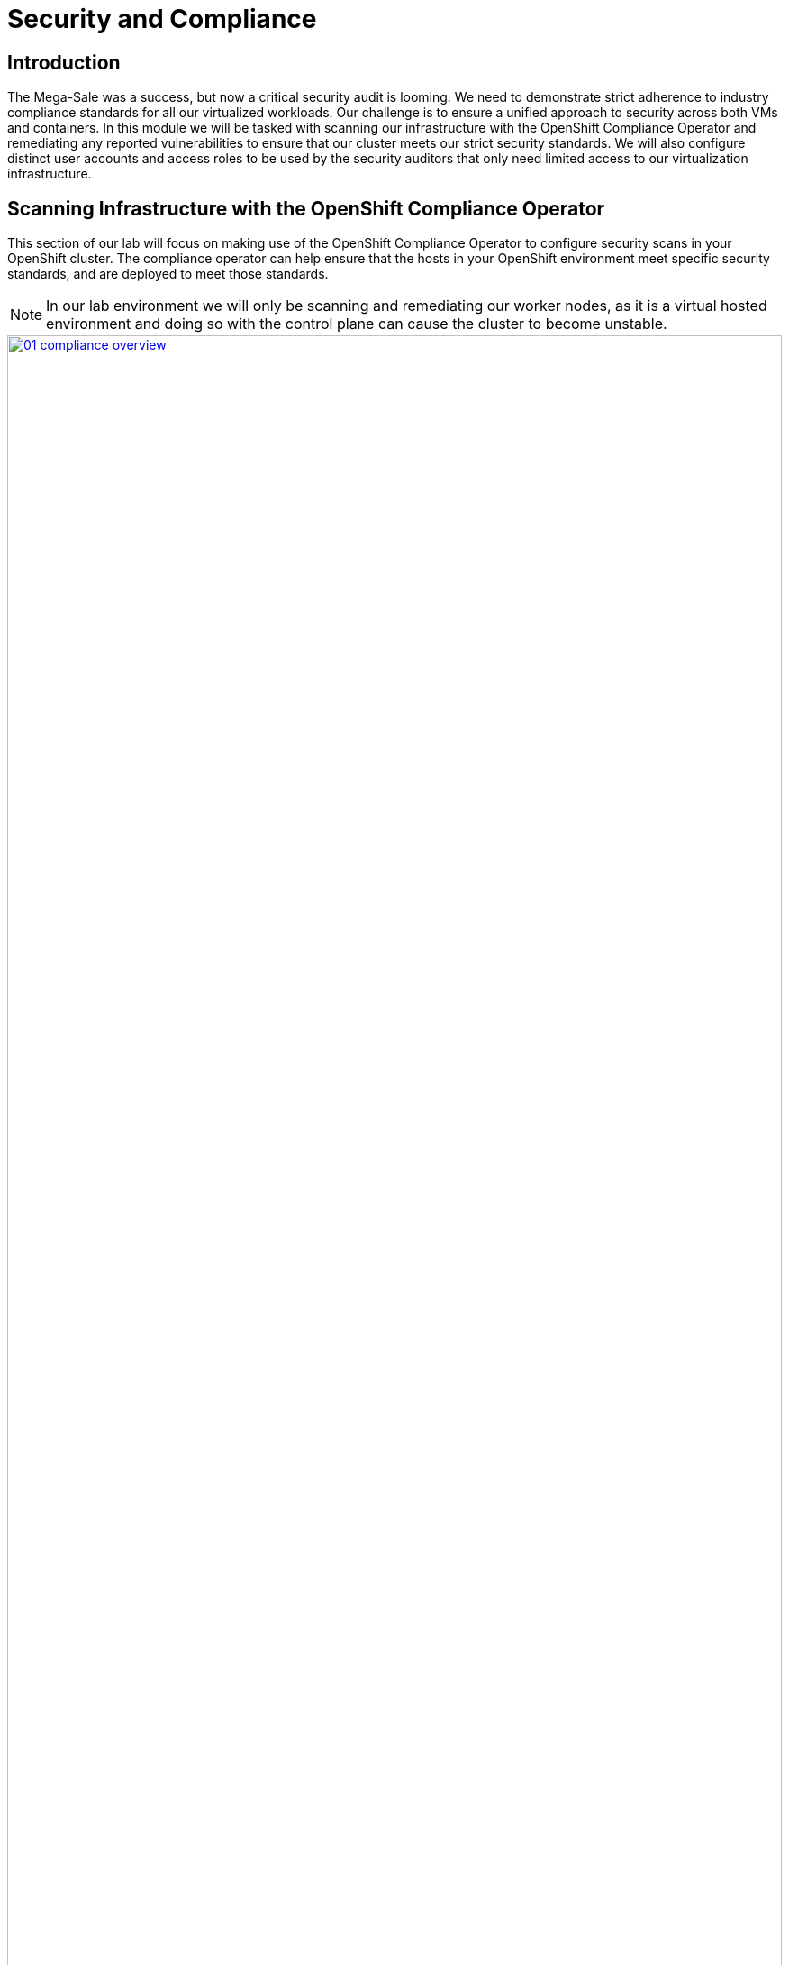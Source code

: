 = Security and Compliance

== Introduction

The Mega-Sale was a success, but now a critical security audit is looming. We need to demonstrate strict adherence to industry compliance standards for all our virtualized workloads. Our challenge is to ensure a unified approach to security across both VMs and containers. In this module we will be tasked with scanning our infrastructure with the OpenShift Compliance Operator and remediating any reported vulnerabilities to ensure that our cluster meets our strict security standards. We will also configure distinct user accounts and access roles to be used by the security auditors that only need limited access to our virtualization infrastructure.

[[scan_comp]]
== Scanning Infrastructure with the OpenShift Compliance Operator

This section of our lab will focus on making use of the OpenShift Compliance Operator to configure security scans in your OpenShift cluster. The compliance operator can help ensure that the hosts in your OpenShift environment meet specific security standards, and are deployed to meet those standards.

NOTE: In our lab environment we will only be scanning and remediating our worker nodes, as it is a virtual hosted environment and doing so with the control plane can cause the cluster to become unstable.

image::module-02-sec-comp/01-compliance_overview.png[title="Compliance Overview", link=self, window=blank, width=100%]

. Select *Operators* and then *Installed Operators* from the left side navigation menu, confirm that you have selected *All Projects* and select the *Compliance Operator*.
+
image::module-02-sec-comp/02-compliance_operator.png[title="Compliance Operator", link=self, window=blank, width=100%]
+
. This takes you to the *Operator details* page, use the horizontal scrollbar to move across and locate the *ScanSetting* tab.
+
image::module-02-sec-comp/03-compliance_details.png[title="Compliance Details", link=self, window=blank, width=100%]
+
. Click the *Create ScanSetting* button.
+
image::module-02-sec-comp/04-scansetting_button.png[title="Create ScanSetting Button", link=self, window=blank, width=100%]
+
. On the *Create ScanSetting* page, set the name of the scan to `scan01`. Then click the *YAML view* radio button.
+
image::module-02-sec-comp/05-create_scansetting.png[title="Create Scansetting", link=self, window=blank, width=100%]
+
. In the ScanSetting YAML details, make note of the following values that are set by default:
  * The *autoApplyRemediations* field is set to *false*.
  * The *roles* to be scanned by default include entries for *master* and *worker* nodes.
  * The *name* field is set to *scan01* which you entered on the form view.
. Delete the entry for *master* to ensure we don't scan or remediate control plane nodes.
. Click the *Create* button to create this simple scansetting definition that will only scan worker nodes.
+
image::module-02-sec-comp/06-scansetting_details.png[title="ScanSetting Details", link=self, window=blank, width=100%]
+
. Now click on the *Profile* tab where there are a number of pre-defined scanning profiles.
. In the search box, type `rhcos4` and locate the FedRamp moderate profile *rhcos4-moderate* in the list.
+
image::module-02-sec-comp/07-profiles_detail.png[title="Profiles Detail", link=self, window=blank, width=100%]
+
. Click on *rhcos4-moderate* and then on the *YAML*.
Scroll down the output to browse the rules that are enforced as a part of this scan.
A quick glimpse at the side panel shows that there are quite a few of them.
+
image::module-02-sec-comp/08-rhcos4_mod_rules.png[title="RHCOS4-Moderate Rules", link=self, window=blank, width=100%]
+
. When you are done reviewing the rules, return to the *Operator details* page by clicking your browser's *back button* twice.
+
NOTE: Additional details on the profiles available can be found https://docs.redhat.com/en/documentation/openshift_container_platform/4.18/html/security_and_compliance/compliance-operator#compliance-operator-supported-profiles[here^].
+
. Next we want to create a *ScanSettingBinding*, pairing a *Profile* with our *ScanSetting* definition we created.
We do this by navigating to the *Scan Setting Binding* tab, and clicking the *Create ScanSettingBinding* button.
+
image::module-02-sec-comp/09-create_scansettingbinding.png[title="Create ScanSettingBinding", link=self, window=blank, width=100%]
+
. In the ScanSettingBinding YAML details, let us make a few changes:
  * The *metadata.name* value should be set to `fedramp01`
  * The *settingsRef.name* field is set to `scan01` which we created earlier.
. Click the *Create* button.
+
NOTE: The profile is set to rhcos4-moderate (the fedramp moderate profile) by default.
+
image::module-02-sec-comp/10-scansettingbinding_details.png[title="ScanSettingBinding Details", link=self, window=blank, width=100%]
+
. After the *ScanSettingBinding* is created, the fedramp01 scan will be run automatically.
You can view this on the *Compliance Suite* tab.
+
image::module-02-sec-comp/11-compliance_suite.png[title="Compliance Suite", link=self, window=blank, width=100%]
+
. This Compliance Suite runs the defined scans against the specified nodes, in our case the worker nodes defined in *scan01*.
. For more detailed information you can click on the *Compliance Scan* tab. There you can watch as the scan proceeds through the steps of *RUNNING, AGGREGATING, and DONE*.
+
image::module-02-sec-comp/12-compliance_scan.png[title="Compliance Scan", link=self, window=blank, width=100%]
+
. Once the scan completes (3-5 minutes on average) you can check your results by clicking on the *ComplianceCheckResult* tab. It will list all of the scans that were a part of the compliance suite we chose and their results.
+
. Change the search bar to *Label* and apply the following labels:
  * `compliance.openshift.io/check-status=FAIL`
  * `compliance.openshift.io/check-severity=high`
+
image::module-02-sec-comp/13-compliance_check_results.png[title="Compliance Check Results", link=self, window=blank, width=100%]
+
. Six high severity checks have a failed status:
+
|===
| *ComplianceCheckResult* | *Check-Severity* | *Check-Status*
| rhcos4-moderate-worker-configure-crypto-policy| high| FAIL
| rhcos4-moderate-worker-coreos-pti-kernel-argument| high| FAIL
| rhcos4-moderate-worker-disable-ctrlaltdel-burstaction| high| FAIL
| rhcos4-moderate-worker-disable-ctrlaltdel-reboot| high| FAIL
| rhcos4-moderate-worker-enable-fips-mode| high| FAIL
| rhcos4-moderate-worker-no-empty-passwords| high| FAIL
|===
+
NOTE: This is a table to better organize the view of each failure detected on the scan, you can search for each of these failures manually in the OpenShift console.

[[node_remediate]]
== Node Remediation with the OpenShift Compliance Operator
When it comes to remediation, it can be performed in one of two ways. Automatically, which may seem simple and the easiest way to do it, but can lead to unexpected results. Or manually, which can be tedious, but allows you to canary test each application, and later automate through a tool like gitops that checks for failures before proceeding.

NOTE: One example of this is the *rhcos4-moderate-worker-enable-fips-mode* which was listed as a high severity, fail status on our previous scan, cannot be applied unless at install time if FIPS mode is enabled. Attempting to auto-remediate this can lead to issues with your cluster.

In this section we are going to choose one of our failures from the previous scan, and remediate it manually.

. Starting from the list above we are going to choose to remediate the following scan result: *rhcos4-moderate-worker-coreos-pti-kernel-arguments* as required by our audit.
+
Note: The *rhcos4-moderate-worker-coreos-pti-kernel-argument* is required to isolate kernel and userspace page tables to prevent attacks like the https://bugzilla.redhat.com/show_bug.cgi?id=1519781[Meltdown^] vulnerability.
+
Click on the *Compliance Remediation* tab, and in the *Name* search bar type the term `pti-kernel` to find the suggested remediation for *rhcos4-moderate-worker-coreos-pti-kernel-argument*. When the result appears, click the three-dot menu on the right, and select *Edit ComplianceRemediation* from the menu that appears.
+
image::module-02-sec-comp/14-compliance_remediation.png[title="Compliance Remediation", link=self, window=blank, width=100%]
+
. This will launch the ComplianceRemediation details page with a YAML block describing the current status.
. Under the *spec* section you will see that the current *apply* state is *false*, and the *kernelArugument* that will be applied is that *pti=on*. Under the *status* section we see that the remediation state is *NotApplied.*
+
image::module-02-sec-comp/15-compred_details.png[title="Compliance Remediation Details", link=self, window=blank, width=100%]
+
. Under the *spec* section change the *apply* field to `true` and click the *Save* button.
+
image::module-02-sec-comp/16-compred_true.png[title="Compliance Remediation True", link=self, window=blank, width=100%]
+
. You will be prompted with a message that lets you know that this is a managed resource, click the *Save* button to sart the remediation process.
+
image::module-02-sec-comp/17-managed_resource.png[title="Managed Resource Prompt", link=self, window=blank, width=100%]
+
. Once applied, a *MachineConfig* will be generated to provide the remediation, and each node in the cluster will be cordoned, drained, and remediated in sequence.
. On the left side menu, click on *Compute* and *Nodes* to observe the process.
+
image::module-02-sec-comp/18-nodes_cordoned.png[title="Node 3 Cordoned", link=self, window=blank, width=100%]
+
. You will see a node enter the _SchedulingDisabled_ state to begin its remediation. Click on that node for its Node details page, and notice that the event log shows the node was cordoned to apply the update, and you can also see CPU and Memory utilization drop off as the node was successfully drained.
+
image::module-02-sec-comp/19-node_3_updating.png[title="Node 3 Updating", link=self, window=blank, width=100%]
+
NOTE: This process can take quite a bit of time to complete depending on how busy the cluster currently is, and how many nodes there are to remediate as they each have to evict pods safely and reboot to apply the update. Also, you may be logged out of the cluster while the oauth pods are being evacuated.
+
. After several minutes the *MachineConfig* will be applied to each of the worker nodes in our cluster, and we can recheck our Compliance Scan results.
. Return to the *Compliance Operator* configuration by clicking on *Operators* and *Installed Operators* in the left side menu.
+
image::module-02-sec-comp/02-compliance_operator.png[title="OpenShift Compliance Operator", link=self, window=blank, width=100%]
+
. Click on the Compliance Scan tab, where you will see the scan we completed earlier. Click the three-dot menu, and select the option to delete the current scan.
+
image::module-02-sec-comp/20-delete_compliance_scan.png[title="Delete Compliance Scan", link=self, window=blank, width=100%]
+
. You will be prompted to be sure that you want to delete the current compliance scan. Click the *Delete* button.
+
image::module-02-sec-comp/21-delete_scan_prompt.png[title="Delete Scan Prompt", link=self, window=blank, width=100%]
+
. The *Compliance Suite* object defined earlier will automatically kick off a new scan which you will see appear on your screen.
+
image::module-02-sec-comp/22-new_compliance_scan.png[title="New Compliance Scan", link=self, window=blank, width=100%]
+
. As before this can will take a few minutes to complete, but once it is complete the results can be viewed by clicking on the *ComplianceCheckResult* tab, and searching for the *rhcos4-moderate-worker-coreos-pti-kernel-argument* and noticing that its label is now *check-status=PASS* instead of *FAIL*
+
image::module-02-sec-comp/23-check_status_pass.png[title="Check Status Pass", link=self, window=blank, width=100%]

With the completion of these sections we have created a compliance scan and successfully remediated an identified vulnerability using the OpenShift Compliance Operator.

[[cluster_rbac]]
== Configuring Role-based Access Control for Cluster Roles

One of the notable features that OpenShift is known for compared to vanilla Kubernetes is its rich set of Role-Based Access Controls for separate user accounts and cluster roles that define what each user is able to do when logged into the cluster. In this section of the module we are going to create a read-only account for our auditor and explore the limitations by which they are bound.

. Start by clicking on *User Management* and *Users* in the left side menu.
. You will see the current *admin* user that you are logged in as listed, and you will see that the identity is provided by the htpasswd_provider:admin authenticator.
+
image::module-02-sec-comp/24-user_list.png[title="User List", link=self, window=blank, width=100%]
+
NOTE: If no other authenication source has been set up prior and you are logged in as the default kubeadmin account, you will see a wizard here to assist with setting up your first authentication source.

=== Create a Group

. Now click on *Groups* on in the left menu, and click the button for *Create Group*
+
image::module-02-sec-comp/25-create_group.png[title="Create Group", link=self, window=blank, width=100%]
+
. In the Create Group YAML dialog, set the name of the group to `auditor_readonly` and add the users `auditor1` and `auditor2`. Click the *Create* button.
+
image::module-02-sec-comp/26-create_group_settings.png[title="Create Group Settings", link=self, window=blank, width=100%]
+
. You will be presented with the *Group details* screen where you can see the two user accounts listed, and we can define permissions by assigning the group a role binding. Click on the *RoleBindings* menu.
+
image::module-02-sec-comp/27-group_details.png[title="Group Details", link=self, window=blank, width=100%]
+
. After clicking on RoleBindings, click the *Create binding* button.
+
image::module-02-sec-comp/28-create_binding.png[title="Create Binding", link=self, window=blank, width=100%]
+
. This will bring you to the *Create RoleBinding* page, on this page select the following to create a read-only role binding for the auditor, and click the *Create* button:
  * *Binding type:* Cluster-wide role binding
  * *Name:* `cluster_readonly`
  * *Role name:* view
+
image::module-02-sec-comp/29-role_binding_details.png[title="RoleBinding Details", link=self, window=blank, width=100%]

=== Create the User Accounts

. With the role binding created, we now need to add our two auditor accounts to our group.
. In the left side menu, click *Administration* and *CustomResourceDefinitions* and use the search bar to look for the *OAuth* entry. When you find it, click it.
+
image::module-02-sec-comp/30-crd_oauth.png[title="CRDs OAuth", link=self, window=blank, width=100%]
+
. This will load the details page for the OAuth custom resource definition. On this page, click on *Instances*, and then click on *cluster*.
+
image::module-02-sec-comp/31-oauth_instances.png[title="OAuth Instances", link=self, window=blank, width=100%]
+
. On the cluster configuration page you will see where the htpasswd_provider is already currently configured, but there will also be a dropdown menu that has the word *Add* and you can select another provider from that list. Click and select *HTPasswd* as the option.
+
image::module-02-sec-comp/32-add_htpass.png[title="Add Authentication", link=self, window=blank, width=100%]
+
NOTE: Notice that in addition to HTPasswd, there are many options that allow you to integrate external authorization and authentication solutions with Red Hat OpenShift, which is perfect for larger enterprises.
+
. You will be presented with a page that allows you to add in an HTPasswd file or supply usernames and hashed credentials for that purpose. Set the name of the identiry provider to `auditor_login` and paste the following syntax into the text box before clicking the *Add* button.
+
[source,sh,role=execute]
----
auditor1:$apr1$VtSYSShP$CikLVoVy5sobCaHCvuxCv.
auditor2:$apr1$4Vpe3O5u$OhjtFGDNHnl2RWiNnhlhZ0
----
+
image::module-02-sec-comp/33-add_identity_provider.png[title="Add Identity Provider", link=self, window=blank, width=100%]
+
. Once added you will be returned to the Cluster OAuth details page and you will now see two identity providers listed, along with a blue notice that OAuth is being reconfigured. Click on the link provided for *View authentication conditions for reconfiguration status*.
+
image::module-02-sec-comp/34-oauth_reconfig.png[title="OAuth Reconfiguration", link=self, window=blank, width=100%]
+
. You will be brought to a page that shows the progress as the authentication cluster operator is reconfigured, once all the pods are restarted, the status will change to *Available* and the message will say *All is well*.
+
image::module-02-sec-comp/35-oauth_reconfig_2.png[title="OAuth Reconfiguration Progressing", link=self, window=blank, width=100%]
+
image::module-02-sec-comp/36-oauth_reconfig_3.png[title="OAuth Reconfiguration Complete", link=self, window=blank, width=100%]

=== Testing the Configuration

. With the OAuth configuration complete, we can now test our auditor login, and the limits of their account.
. Log out of Red Hat OpenShift by clicking on *admin* at the top, and selecting *Log out* from the drop down menu.
+
image::module-02-sec-comp/37-logout_openshift.png[title="Log Out OpenShift", link=self, window=blank, width=100%]
+
. There is now an option to login with the *auditor_login* identity provider on the main OpenShift page.
+
image::module-02-sec-comp/38-login_openshift.png[title="Log In OpenShift", link=self, window=blank, width=100%]
+
. Click on *auditor_login* and when presented use the following username and password combination:
  * *Username:* `auditor1`
  * *Password:* `auditor1pass!`
+
image::module-02-sec-comp/39-auditor1_login.png[title="Auditor 1 Login", link=self, window=blank, width=100%]
+
. When the auditor logs in with the read-only persmissions they will only be able to see a limited view of the OpenShift console from the Admin perspective.
+
image::module-02-sec-comp/40-auditor1_admin_view.png[title="Auditor 1 Admin View", link=self, window=blank, width=100%]
+
. If the auditor needs to validate our virtual machine environment, they can still access that by clicking on *Virtualization* and *VirtualMachines* in the left side menu.
. They can see all virtual machines in each project, and their current status.
. The auditor can even click on a specific machine and get additional details. In this case, they want to test the *database* server in the *webapp-vms* namespace.
+
image::module-02-sec-comp/41-auditor1_vm_view.png[title="Auditor 1 VM View", link=self, window=blank, width=100%]
+
. Once they are on the VirtualMachine details page they can see the information about the virtual guest, including its CPU and memory utilization, but they are prevented from launching the VNC console, or manipulating the machine state in any way as the buttons are greyed out.
+
image::module-02-sec-comp/42-auditor1_database_readonly.png[title="Auditor 1 Database ReadOnly", link=self, window=blank, width=100%]
+
. At your leisure you may explore the UI and confirm that the Auditor1 account is read only. When you are finished proceed to the next module.

In this section of our lab we created a limited read-only account with view permissions for the auditors that will be examining our infrastructure. As mentioned before RBAC in Red Hat OpenShift is extremely versatile, and you can explore other customized roles and rolebindings by viewing the documentation https://docs.redhat.com/en/documentation/openshift_container_platform/4.18/html/authentication_and_authorization/using-rbac[here^].


== Summary

In this module we were preparing for our company's annual security audit. By using the OpenShift Compliance Operator to scan and apply settings to our environment to ensure they meet our security standards, and by showing how RBAC can be configured to allow limited access to specific individuals, we can demonstrate how our OpenShift Virtualization infrastructure can be tightened and secured.
